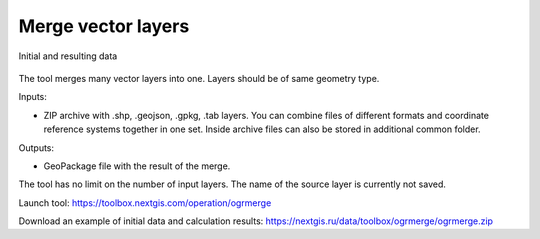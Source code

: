 Merge vector layers
===================

.. figure:: _static/ogrmerge.png
   :align: center
   :width: 16cm

   Initial and resulting data
   
The tool merges many vector layers into one. Layers should be of same geometry type.

Inputs:

* ZIP archive with .shp, .geojson, .gpkg, .tab layers. You can combine files of different formats and coordinate reference systems together in one set. Inside archive files can also be stored in additional common folder.

Outputs:

* GeoPackage file with the result of the merge.

The tool has no limit on the number of input layers. The name of the source layer is currently not saved.

Launch tool: https://toolbox.nextgis.com/operation/ogrmerge

Download an example of initial data and calculation results: https://nextgis.ru/data/toolbox/ogrmerge/ogrmerge.zip
